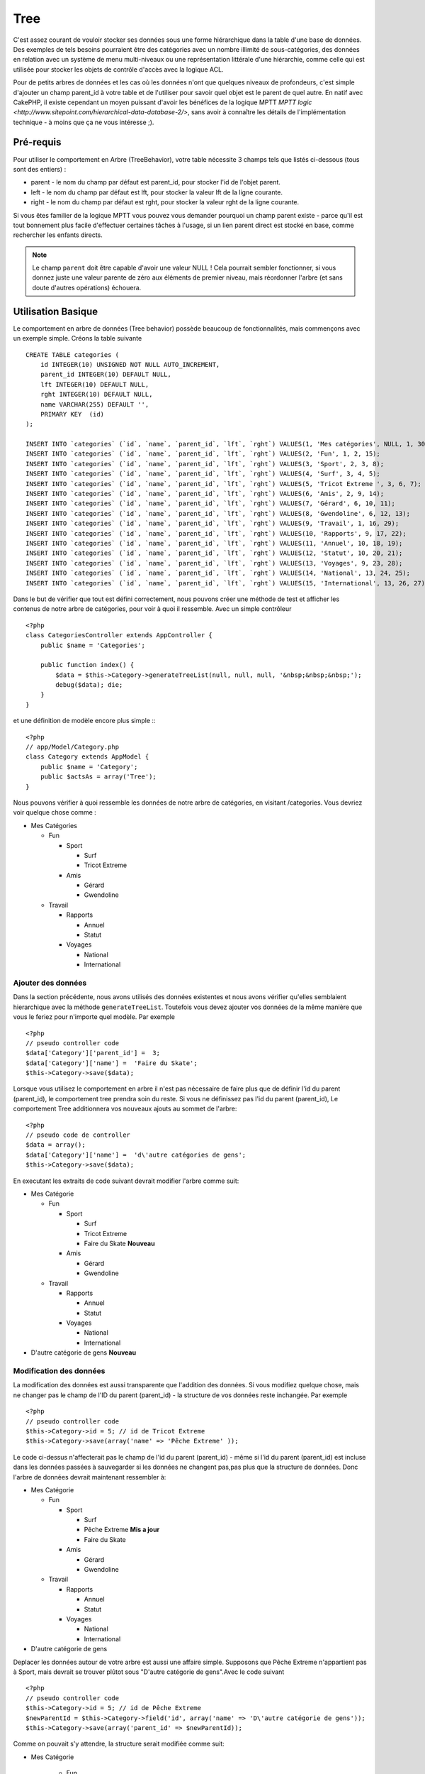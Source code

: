 Tree
####

.. php:class:: TreeBehavior()

C'est assez courant de vouloir stocker ses données sous une forme hiérarchique 
dans la table d'une base de données. Des exemples de tels besoins pourraient être des catégories avec un nombre illimité de sous-catégories, des données en relation avec un système de menu multi-niveaux ou une représentation littérale d'une hiérarchie, comme celle qui est utilisée pour stocker les objets de contrôle d'accès avec la logique ACL.

Pour de petits arbres de données et les cas où les données n'ont que quelques niveaux de profondeurs, c'est simple d'ajouter un champ parent_id à votre table et de l'utiliser pour savoir quel objet est le parent de quel autre. En natif avec CakePHP, il existe cependant un moyen puissant d'avoir les bénéfices de la logique MPTT `MPTT logic <http://www.sitepoint.com/hierarchical-data-database-2/>`, sans avoir à connaître les détails de l'implémentation technique - à moins que ça ne vous intéresse ;).


Pré-requis
============

Pour utiliser le comportement en Arbre (TreeBehavior), votre table nécessite 3 champs tels
que listés ci-dessous (tous sont des entiers) :

- parent - le nom du champ par défaut est parent\_id, pour stocker l'id de l'objet parent.
- left - le nom du champ par défaut est lft, pour stocker la valeur lft de la ligne courante.
- right - le nom du champ par défaut est rght, pour stocker la valeur rght de la ligne courante.

Si vous êtes familier de la logique MPTT vous pouvez vous demander pourquoi un champ parent existe - parce qu'il est tout bonnement plus facile d'effectuer certaines tâches à l'usage, si un lien parent direct est stocké en base, comme rechercher les enfants directs. 



.. note::

    Le champ ``parent`` doit être capable d'avoir une valeur NULL ! 
    Cela pourrait sembler fonctionner, si vous donnez juste une valeur parente 
    de zéro aux éléments de premier niveau, mais réordonner l'arbre (et sans doute d'autres opérations) échouera.
   

Utilisation Basique
====================

Le comportement en arbre de données (Tree behavior) possède beaucoup
de fonctionnalités, mais commençons avec un exemple simple. 
Créons la table suivante ::


    CREATE TABLE categories (
        id INTEGER(10) UNSIGNED NOT NULL AUTO_INCREMENT,
        parent_id INTEGER(10) DEFAULT NULL,
        lft INTEGER(10) DEFAULT NULL,
        rght INTEGER(10) DEFAULT NULL,
        name VARCHAR(255) DEFAULT '',
        PRIMARY KEY  (id)
    );
    
    INSERT INTO `categories` (`id`, `name`, `parent_id`, `lft`, `rght`) VALUES(1, 'Mes catégories', NULL, 1, 30);
    INSERT INTO `categories` (`id`, `name`, `parent_id`, `lft`, `rght`) VALUES(2, 'Fun', 1, 2, 15);
    INSERT INTO `categories` (`id`, `name`, `parent_id`, `lft`, `rght`) VALUES(3, 'Sport', 2, 3, 8);
    INSERT INTO `categories` (`id`, `name`, `parent_id`, `lft`, `rght`) VALUES(4, 'Surf', 3, 4, 5);
    INSERT INTO `categories` (`id`, `name`, `parent_id`, `lft`, `rght`) VALUES(5, 'Tricot Extreme ', 3, 6, 7);
    INSERT INTO `categories` (`id`, `name`, `parent_id`, `lft`, `rght`) VALUES(6, 'Amis', 2, 9, 14);
    INSERT INTO `categories` (`id`, `name`, `parent_id`, `lft`, `rght`) VALUES(7, 'Gérard', 6, 10, 11);
    INSERT INTO `categories` (`id`, `name`, `parent_id`, `lft`, `rght`) VALUES(8, 'Gwendoline', 6, 12, 13);
    INSERT INTO `categories` (`id`, `name`, `parent_id`, `lft`, `rght`) VALUES(9, 'Travail', 1, 16, 29);
    INSERT INTO `categories` (`id`, `name`, `parent_id`, `lft`, `rght`) VALUES(10, 'Rapports', 9, 17, 22);
    INSERT INTO `categories` (`id`, `name`, `parent_id`, `lft`, `rght`) VALUES(11, 'Annuel', 10, 18, 19);
    INSERT INTO `categories` (`id`, `name`, `parent_id`, `lft`, `rght`) VALUES(12, 'Statut', 10, 20, 21);
    INSERT INTO `categories` (`id`, `name`, `parent_id`, `lft`, `rght`) VALUES(13, 'Voyages', 9, 23, 28);
    INSERT INTO `categories` (`id`, `name`, `parent_id`, `lft`, `rght`) VALUES(14, 'National', 13, 24, 25);
    INSERT INTO `categories` (`id`, `name`, `parent_id`, `lft`, `rght`) VALUES(15, 'International', 13, 26, 27);

Dans le but de vérifier que tout est défini correctement, nous pouvons créer une 
méthode de test et afficher les contenus de notre arbre de catégories, pour voir à quoi il ressemble. Avec un simple contrôleur ::

    <?php
    class CategoriesController extends AppController {
        public $name = 'Categories';

        public function index() {
            $data = $this->Category->generateTreeList(null, null, null, '&nbsp;&nbsp;&nbsp;');
            debug($data); die;       
        }
    }

et une définition de modèle encore plus simple :::

    <?php
    // app/Model/Category.php
    class Category extends AppModel {
        public $name = 'Category';
        public $actsAs = array('Tree');
    }

Nous pouvons vérifier à quoi ressemble les données de notre arbre 
de catégories, en visitant /categories. Vous devriez voir quelque chose comme :

-  Mes Catégories
   
   -  Fun
      
      -  Sport
         
         -  Surf
         -  Tricot Extreme

      -  Amis
         
         -  Gérard
         -  Gwendoline


   -  Travail
      
      -  Rapports
         
         -  Annuel
         -  Statut

      -  Voyages
         
         -  National
         -  International




Ajouter des données
--------------------

Dans la section précédente, nous avons utilisés des données existentes 
et nous avons vérifier qu'elles semblaient hierarchique avec la méthode
``generateTreeList``. Toutefois vous devez ajouter vos données de
la même manière que vous le feriez pour n'importe quel modèle. Par exemple ::


    <?php
    // pseudo controller code
    $data['Category']['parent_id'] =  3;
    $data['Category']['name'] =  'Faire du Skate';
    $this->Category->save($data);

Lorsque vous utilisez le comportement en arbre il n'est pas nécessaire
de faire plus que de définir l'id du parent (parent\_id), le comportement
tree prendra soin du reste.
Si vous ne définissez pas l'id du parent (parent\_id),
Le comportement Tree additionnera vos nouveaux ajouts au sommet de l'arbre::


    <?php
    // pseudo code de controller 
    $data = array();
    $data['Category']['name'] =  'd\'autre catégories de gens';
    $this->Category->save($data);

En executant les extraits de code suivant devrait modifier l'arbre comme suit:

-  Mes Catégorie

   -  Fun

      -  Sport

         -  Surf
         -  Tricot Extreme 
         -  Faire du Skate **Nouveau**

      -  Amis

         -  Gérard
         -  Gwendoline

   -  Travail

      -  Rapports

         -  Annuel
         -  Statut

      -  Voyages

         -  National
         -  International



-  D'autre catégorie de gens **Nouveau**

Modification des données
---------------------------

La modification des données est aussi transparente que l'addition
des données. Si vous modifiez quelque chose, mais ne changer pas
le champ de l\'ID du parent (parent\_id) - la structure de vos données 
reste inchangée. Par exemple ::


    <?php
    // pseudo controller code
    $this->Category->id = 5; // id de Tricot Extreme 
    $this->Category->save(array('name' => 'Pêche Extreme' ));

Le code ci-dessus n'affecterait pas le champ de l\'id du parent (parent\_id) - 
même si l\'id du parent (parent\_id) est incluse dans les données passées 
à sauvegarder si les données ne changent pas,pas plus que la structure de 
données. Donc l\'arbre de données devrait maintenant ressembler à:


-  Mes Catégorie
   
   -  Fun
      
      -  Sport
         
         -  Surf
         -  Pêche Extreme **Mis a jour**
         -  Faire du Skate 

      -  Amis
         
         -  Gérard
         -  Gwendoline


   -  Travail
      
      -  Rapports
         
         -  Annuel
         -  Statut

      -  Voyages
         
         -  National
         -  International


- D'autre catégorie de gens



Deplacer les données autour de votre arbre est aussi une affaire simple.
Supposons que Pêche Extreme n'appartient pas à Sport, mais
devrait se trouver plûtot sous  "D'autre catégorie de gens".Avec le code suivant ::


    <?php
    // pseudo controller code
    $this->Category->id = 5; // id de Pêche Extreme
    $newParentId = $this->Category->field('id', array('name' => 'D\'autre catégorie de gens'));
    $this->Category->save(array('parent_id' => $newParentId));

Comme on pouvait s'y attendre, la structure serait modifiée comme suit:


-  Mes Catégorie
   
      -  Fun
      
      -  Sport
         
         -  Surf
         -  Faire du Skate 

      -  Amis
         
         -  Gérard
         -  Gwendoline


      -  Travail
      
      -  Rapports
         
         -  Annuel
         -  Statut

      -  Voyages
         
         -  National
         -  International


- D'autre catégorie de gens

      -  Pêche Extreme **Deplacé**


Effacement des données
--------------------------
Le comportement Tree fournit un certain nombre de façons de gérer la suppression de
des données. Pour commencer par le plus simple exemple, disons que la
catégorie des rapports n'est plus utile. Pour l'enlever * et tous les enfants qu'il peut avoir * il suffit d'appeler et supprimer comme vous le feriez pour n'importe quel modèle. Par exemple, avec le code suivant ::



    <?php
    // pseudo controller code
    $this->Category->id = 10;
    $this->Category->delete();

L'arbre Catégorie serait modifié comme suit:


-  Mes Catégorie
   
   -  Fun
      
      -  Sport
         
         -  Surf
         -  Faire du Skate 

      -  Amis
         
         -  Gérard
         -  Gwendoline


      -  Travail
      
      -  Voyages
         
         -  National
         -  International


- D'autre catégorie de gens

    -  Pêche Extreme
 

Interroger et utiliser vos données
------------------------------------

Utiliser et manipuler des données hiérarchisées peut s'avérer assez difficile. 
C'est pourquoi le comportement tree met à votre disposition quelques méthodes de permutations en plus des méthodes find de bases.

.. note::

    La plupart des méthodes de tree se basent et renvoient des données triées 
    en fonction du champ ``lft``. Si vous appelez ``find()`` sans trier en fonction de ``lft``, ou si vous faites une demande de tri sur un tree, vous risquez d'obtenir des résultats inattendus.


.. php:class:: TreeBehavior

    .. php:method:: children($id = null, $direct = false, $fields = null, $order = null, $limit = null, $page = 1, $recursive = null)
    
    :param $id: L'id de l'enregistrement à rechercher
    :param $direct: Defini à true pour ne retourner que les descendants directs
    :param $fields: Un simple champ texte ou  un tableau de champs à inclure dans le retour
    :param $order: Chaine SQL des conditions ORDER BY 
    :param $limit: SQL LIMIT déclaration
    :param $page: pour acceder au resultats paginés
    :param $recursive: Nombre de niveau de profondeur pour la recursivité des modèles associés
    

    La méthode ``children`` prends la clef primaire (l\'id d'une ligne) et retourne
    l'enfant (children), par défaut dans l'ordre d\'apparition dans l'arbre.
    Le second paramètre optionnel definit si il faut ou si il ne faut pas retourner 
    les enfants directs. 
    En utilisant l'exemple de donnée de la section précédente::

     
        <?php
        $allChildren = $this->Category->children(1); // un tableau plat à 11 éléments
                // -- or --
        $this->Category->id = 1;
        $allChildren = $this->Category->children(); // un tableau plat à 11 éléments

        // Ne retourne que les enfants directs
        $directChildren = $this->Category->children(1, true); // un tableau plat avec 2 éléments

    .. note::

        Si vous voulez un tableau recursif utilisez ``find('threaded')``

    .. php:method:: childCount($id = null, $direct = false)

    Comme avec la méthode ``children``, ``childCount`` prends la valeur
    de la clef primaire (l\'id) d'une ligne et retourne combien d'enfant elle contient.

    Le second paramêtre optionnel definit si il faut ou si il ne faut compter 
    les enfants directs.En reprenant l\'exemple ci dessus ::
   

        <?php
        $totalChildren = $this->Category->childCount(1); // retournera 11
        // -- or --
        $this->Category->id = 1;
        $directChildren = $this->Category->childCount(); //retournenra 11

        // Only counts the direct descendants of this category
        $numChildren = $this->Category->childCount(1, true); // retournera 2

    .. php:method:: generateTreeList ($conditions=null, $keyPath=null, $valuePath=null, $spacer= '_', $recursive=null)

    :param $conditions: Utilise les mêmes conditions qu'un find().
    :param $keyPath: Chemin du champ à utiliser pour la clef.
    :param $valuePath: Chemin du champ à utiliser pour le label.
    :param $spacer: La chaine à utiliser devant chaque élément pour indiquer la profondeur.
    :param $recursive: Le nombre de niveaux de profondeur pour rechercher les enregistrements associés

    Cette méthode retourne des données similaires à
     : ref: `modèle-find-list`, avec un préfixe en retrait
     pour montrer la structure de vos données. Voici un exemple de ce que vous
     attendre comme retour de cette méthode ::

    
      <?php
      $treelist = $this->Category->generateTreeList();

    Output::

      array(
          [1] =>  "Mes Catégories",
          [2] =>  "_Fun",
          [3] =>  "__Sport",
          [4] =>  "___Surf",
          [16] => "___Faire du Skate",
          [6] =>  "__Amis",
          [7] =>  "___Gérard",
          [8] =>  "___Gwendoline",
          [9] =>  "_Travail",
          [13] => "__Voyages",
          [14] => "___National",
          [15] => "___International",
          [17] => "D\'autre Catégorie de gens",
          [5] =>  "_Pêche extreme"
      )

    .. php:method:: getParentNode()

    Cette fonction comme son nom l'indique, donne en retour le noeud 
    parent d'un nœud, ou * false * si le noeud n'a pas de parent (c'est
     le nœud racine). Par exemple ::
    

        <?php
        $parent = $this->Category->getParentNode(2); //<- id de fun
        // $parent contient toutes les catégories

    .. php:method:: getPath( $id = null, $fields = null, $recursive = null )

    Le 'path' (chemin) quand vous vous referez à des données hierarchiques
    c'est comment retrouver ou vous êtes depuis le sommet.
    Par exemple le path (chemin) de la catégorie "International" est:

    


    -  Mes  Catégories
 
        -  ...
        -  Travail
    
        -  Voyages
       
           -  ...
           -  International



    En utilisant l\'id d\'international' getPath retournera chacun des parents 
    rencontrés (depuis le haut)::
    
        <?php
        $parents = $this->Category->getPath(15);

    ::

      // contenu de $parents
      array(
          [0] =>  array('Category' => array('id' => 1, 'name' => 'Mes Catégories', ..)),
          [1] =>  array('Category' => array('id' => 9, 'name' => 'Travail', ..)),
          [2] =>  array('Category' => array('id' => 13, 'name' => 'Voyages', ..)),
          [3] =>  array('Category' => array('id' => 15, 'name' => 'International', ..)),
      )


Utilisation avancée
==============

    Le comportement Tree ne fonctionne pas uniquement en tâche de fond,
    il y a un certain nombre de méthode spécifiques dans le comportement Tree
    pour répondre a vos besoin de données hierarchique, et des
    problèmes inattendus qui pourraient survenir durant le processus. 


    .. php:method:: moveDown()

    Utilisé pour déplacer un seul nœud dans l'arbre. Vous devez fournir l\'
     ID de l'élément à déplacer et un nombre positif de combien de
     positions le noeud devrait être déplacé vers le bas. 
     Tous les nœuds enfants pour le noeud spécifié seront également déplacés.

    Voici l\'exemple  d'un controller action (dans un controlleur nommé Category )
    qui déplace un noeud spécifié vers le bas de l'arbre::
    

        <?php
        public function movedown($id = null, $delta = null) {
            $this->Category->id = $id;
            if (!$this->Category->exists()) {
               throw new NotFoundException(__('Categorie Invalide'));
            }
            
            if ($delta > 0) {
                $this->Category->moveDown($this->Category->id, abs($delta));
            } else {
                $this->Session->setFlash('Merci de fournir de combien de positions vous souhaiteriez le déplacer vers le bas.'); 
            }

            $this->redirect(array('action' => 'index'), null, true);
        }

    Par exemple , si vous souhaitez déplacer le "Sport" (id de 3) d'une catégorie
    vers le bas, vous devriez requéter: /categories/movedown/3/1.
   
    .. php:method:: moveUp()

    
     Utilisé pour déplacer un seul nœud de l'arbre. Vous devez fournir l'ID
     de l'élément à déplacer et un nombre positif de combien de positions le
     noeud devrait être déplacé vers le haut. Tous les nœuds enfants seront également
     déplacés.

   
    Voici un exemple d\'un controlleur action (dans un controller categories)
    déplacant un noeud plus haut dans un arbre::
    
        <?php
        public function moveup($id = null, $delta = null) {            
            $this->Category->id = $id;
            if (!$this->Category->exists()) {
               throw new NotFoundException(__('Catégorie invalide'));
            }
      
            if ($delta > 0) {
                $this->Category->moveUp($this->Category->id, abs($delta));
            } else {
                $this->Session->setFlash('Merci de fournir de combien de positions vous souhaiteriez le déplacer vers le haut.'); 
            }

            $this->redirect(array('action' => 'index'), null, true);
        }

    Par exemple , si vous souhaitez déplacer la catégory "Gwendoline" (id de 8 ) plus haut
    d'une position vous devriez requêter: /categories/moveup/8/1.
    Maintenant l'ordre des Amis sera Gwendoline, Gérard.
    

    .. php:method:: removeFromTree($id = null, $delete = false)

     En utilisant cette méthode sera supprimé ou déplacé un nœud, tout en conservant
     son sous-arbre, qui sera apparenté à un niveau supérieur. 
     Il offre plus de contrôle que: ref: `modèle-delete` qui, pour un modèle
     en utilisant le comportement tree supprimera le noeud spécifié et tous
     ses enfants.

    Prenons l\'arbre suivant au début:

    
    -  Mes Catégories

       -  Fun

          -  Sport

             -  Surf
             -  Tricot Extreme
             -  Skate



     En executant le code suivant avec l\'id de 'Sport'::        
    

        <?php
        $this->Node->removeFromTree($id); 

    Le noeud Sport sera retiré du haut du noeud:
    

      -  Mes Catégories

         -  Fun

             -  Surf
             -  Tricot Extreme
             -  Skate

      -  Sport **Déplacé**

    
    Cela démontre le comportement par défaut du ``removeFromTree`` de
    déplacement d'un noeud pour ne plus avoir de parent,et de re-parenter tout
    les enfants.

    Si toutefois  l'extrait de code suivant était utilisé avec l\'id  'Sport'::
    

           <?php
        $this->Node->removeFromTree($id, true); 

    L'arbre deviendrait.


    -  Mes Catégories

       -  Fun

         -  Surf
         -  Tricot Extreme
         -  Skate

   Ceci démontre l'utilisation alternative de ``removeFromTree``, 
   les enfants ont été reparenté et 'Sport' a été effacé.
  

    .. php:method:: reorder(array('id' => null, 'field' => $Model->displayField, 'order' => 'ASC', 'verify' => true))

    Réordonne les nœuds (et nœuds enfants) de l'arbre en fonction du champ et de la direction spécifiée dans les paramètres. Cette méthode ne
    changera pas le parent d'un nœud. ::
    

        <?php
        $model->reorder(array(
            'id' => ,    //id de l\'enregistrement à utiliser comme noeud haut pour réordonner, default: $Model->id
            'field' => , //champ à utiliser pour réordonner, par défaut: $Model->displayField
            'order' => , //direction de l\'ordonnement, par défaut: 'ASC'
            'verify' =>  //vérifier ou pas l'arbre avant de réordonner, par défaut: true
        ));

    .. note::

        Si vous avez sauvegardé vos données ou fait d'autres opérations sur le modèle,vous pouvez définir ``$model->id = null`` avant d'appeler   ``reorder``. Sinon, seul les enfants du nœud actuel et ses enfants seront réordonnés.
        

Intègrité des données
=====================

    En raison de la nature complexes auto-référentielle de ces structures de données comme les arbres et listes chaînées, elles peuvent parfois se rompre par un appel négligent. Rassurez-vous, tout n'est pas perdu! Le comportement Tree contient plusieurs fonctionnalités précédemment non-documentées destinés à se remettre de telles situations.
    
    .. php:method:: recover($mode = 'parent', $missingParentAction = null)

    Le parmètre ``mode`` est utilisé pour spécifier la source de l'info qui est
    correcte. La source opposée de donnée sera peuplées en fonction de cette source d'information. Ex si le champ MPTT est corrompu ou vide, avec
    le ``$mode 'parent'`` la valeur du champ ``parent_id`` sera utilisée pour
    peupler les champs gauche et droite.

    Le paramètre ``missingParentAction``s'applique uniquement aux
     "parent" mode et détermine ce qu'il faut faire si le champ parent
     contient un identifiant qui n'est pas présent.
    
    Options ``$mode`` permises:

    -  ``'parent'`` - utilise l'actuel``parent_id``pour mettre à jour les champs``lft`` and ``rght``.
    -  ``'tree'`` - utilise  les actuels champs``lft``et``rght``pour mettre à jour le champ ``parent_id``

    Les options de ``missingParentActions`` autorisées durant l\'utilisation de
    ``mode='parent'``:

    
    -  ``null`` - ne fait rien et continu
    -  ``'return'`` - ne fait rien et fait un return
    -  ``'delete'`` - efface le noeud
    -  ``int`` - defini parent\_id à cet id

    Exemple::

        <?php
        // Reconstruit tous les champs gauche et droit en se basant sur parent_id
        $this->Category->recover();
        // or
        $this->Category->recover('parent');

        // Reconstruit tous les parent_id en se basant sur les champs lft et rght
        $this->Category->recover('tree');
        

    .. php:method:: reorder($options = array())

    Réordonne les nœuds (et nœuds enfants) de l'arbre en fonction du
     champ et de la direction spécifiée dans les paramètres. Cette méthode ne
     change pas le parent d'un nœud.
    
    La réorganisation affecte tous les nœuds dans l'arborescence par défaut, mais les options suivantes peuvent influer sur le processus:
    

    -  ``'id'`` - ne réordonne que les noeuds sous ce noeud.
    -  ``'field``' - champ à utiliser pour le tri, par défaut le 
       ``displayField`` du modèle.
    -  ``'order'`` - ``'ASC'`` pour tri ascendant, ``'DESC'`` pour tri descendant.
    -  ``'verify'`` - avec ou sans vérification avant tri.

    ``$options`` est utilisé pour passer tous les paramètres supplémentaires, et les clefs suivantes par défaut, toutes sont facultatives::
     
        array(
            'id' => null,
            'field' => $model->displayField,
            'order' => 'ASC',
            'verify' => true
        )


    .. php:method:: verify()

    Retourne ``True`` si l'arbre est valide sinon un tableau d'erreurs,
     avec des champs pour le type, l'index, et le message d'erreur.

     Chaque enregistrement dans le tableau de sortie est un tableau de la forme (type, id,message)
    

    -  ``type`` est soit ``'index'`` ou ``'node'``
    -  ``'id'`` est l\'id du noeud erroné.
    -  ``'message'`` dépend de l'erreur rencontrée

    Exemple d'utilisation::

        <?php
        $this->Category->verify();

    Exemple de sortie::

        Array
        (
            [0] => Array
                (
                    [0] => node
                    [1] => 3
                    [2] => left and right values identical
                )
            [1] => Array
                (
                    [0] => node
                    [1] => 2
                    [2] => The parent node 999 doesn't exist
                )
            [10] => Array
                (
                    [0] => index
                    [1] => 123
                    [2] => missing
                )
            [99] => Array
                (
                    [0] => node
                    [1] => 163
                    [2] => left greater than right
                )

        )



.. meta::
    :title lang=en: Tree
    :keywords lang=en: auto increment,literal representation,parent id,table categories,database table,hierarchical data,null value,menu system,intricacies,access control,hierarchy,logic,elements,trees
